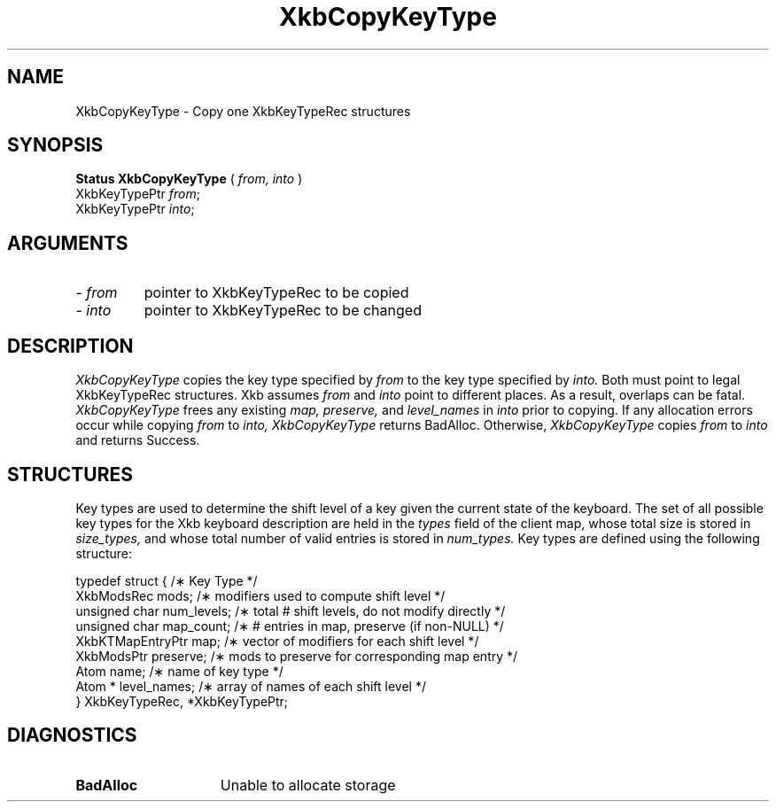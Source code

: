 .\" Copyright (c) 1999 - Sun Microsystems, Inc.
.\" All rights reserved.
.\" 
.\" Permission is hereby granted, free of charge, to any person obtaining a
.\" copy of this software and associated documentation files (the
.\" "Software"), to deal in the Software without restriction, including
.\" without limitation the rights to use, copy, modify, merge, publish,
.\" distribute, and/or sell copies of the Software, and to permit persons
.\" to whom the Software is furnished to do so, provided that the above
.\" copyright notice(s) and this permission notice appear in all copies of
.\" the Software and that both the above copyright notice(s) and this
.\" permission notice appear in supporting documentation.
.\" 
.\" THE SOFTWARE IS PROVIDED "AS IS", WITHOUT WARRANTY OF ANY KIND, EXPRESS
.\" OR IMPLIED, INCLUDING BUT NOT LIMITED TO THE WARRANTIES OF
.\" MERCHANTABILITY, FITNESS FOR A PARTICULAR PURPOSE AND NONINFRINGEMENT
.\" OF THIRD PARTY RIGHTS. IN NO EVENT SHALL THE COPYRIGHT HOLDER OR
.\" HOLDERS INCLUDED IN THIS NOTICE BE LIABLE FOR ANY CLAIM, OR ANY SPECIAL
.\" INDIRECT OR CONSEQUENTIAL DAMAGES, OR ANY DAMAGES WHATSOEVER RESULTING
.\" FROM LOSS OF USE, DATA OR PROFITS, WHETHER IN AN ACTION OF CONTRACT,
.\" NEGLIGENCE OR OTHER TORTIOUS ACTION, ARISING OUT OF OR IN CONNECTION
.\" WITH THE USE OR PERFORMANCE OF THIS SOFTWARE.
.\" 
.\" Except as contained in this notice, the name of a copyright holder
.\" shall not be used in advertising or otherwise to promote the sale, use
.\" or other dealings in this Software without prior written authorization
.\" of the copyright holder.
.\"
.TH XkbCopyKeyType __libmansuffix__ __xorgversion__ "XKB FUNCTIONS"
.SH NAME
XkbCopyKeyType \- Copy one XkbKeyTypeRec structures
.SH SYNOPSIS
.B Status XkbCopyKeyType
(
.I from,
.I into
)
.br
      XkbKeyTypePtr \fIfrom\fP\^;
.br
      XkbKeyTypePtr \fIinto\fP\^;
.if n .ti +5n
.if t .ti +.5i
.SH ARGUMENTS
.TP
.I \- from
pointer to XkbKeyTypeRec to be copied
.TP
.I \- into
pointer to XkbKeyTypeRec to be changed
.SH DESCRIPTION
.LP
.I XkbCopyKeyType 
copies the key type specified by 
.I from 
to the key type specified by 
.I into. 
Both must point to legal XkbKeyTypeRec structures. Xkb assumes 
.I from 
and 
.I into 
point to different places. As a result, overlaps can be fatal. 
.I XkbCopyKeyType 
frees any existing 
.I map, preserve, 
and 
.I level_names 
in 
.I into 
prior to copying. If any allocation errors occur while copying 
.I from 
to 
.I into, XkbCopyKeyType 
returns BadAlloc. Otherwise, 
.I XkbCopyKeyType 
copies 
.I from 
to 
.I into 
and returns Success. 
.SH STRUCTURES
.LP
Key types are used to determine the shift level of a key given the current state of the 
keyboard. The set of all possible key types for the Xkb keyboard description are held in the
.I types 
field of the client map, whose total size is stored in 
.I size_types, 
and whose total number of valid entries is stored in 
.I num_types. 
Key types are defined using the following structure:
.nf

typedef struct {                   /\(** Key Type */
    XkbModsRec        mods;        /\(** modifiers used to compute shift level */
    unsigned char     num_levels;  /\(** total # shift levels, do not modify directly */
    unsigned char     map_count;   /\(** # entries in map, preserve (if non-NULL) */
    XkbKTMapEntryPtr  map;         /\(** vector of modifiers for each shift level */
    XkbModsPtr        preserve;    /\(** mods to preserve for corresponding map entry */
    Atom              name;        /\(** name of key type */
    Atom *            level_names; /\(** array of names of each shift level */
} XkbKeyTypeRec, *XkbKeyTypePtr;
.fi
.SH DIAGNOSTICS
.TP 15
.B BadAlloc
Unable to allocate storage
